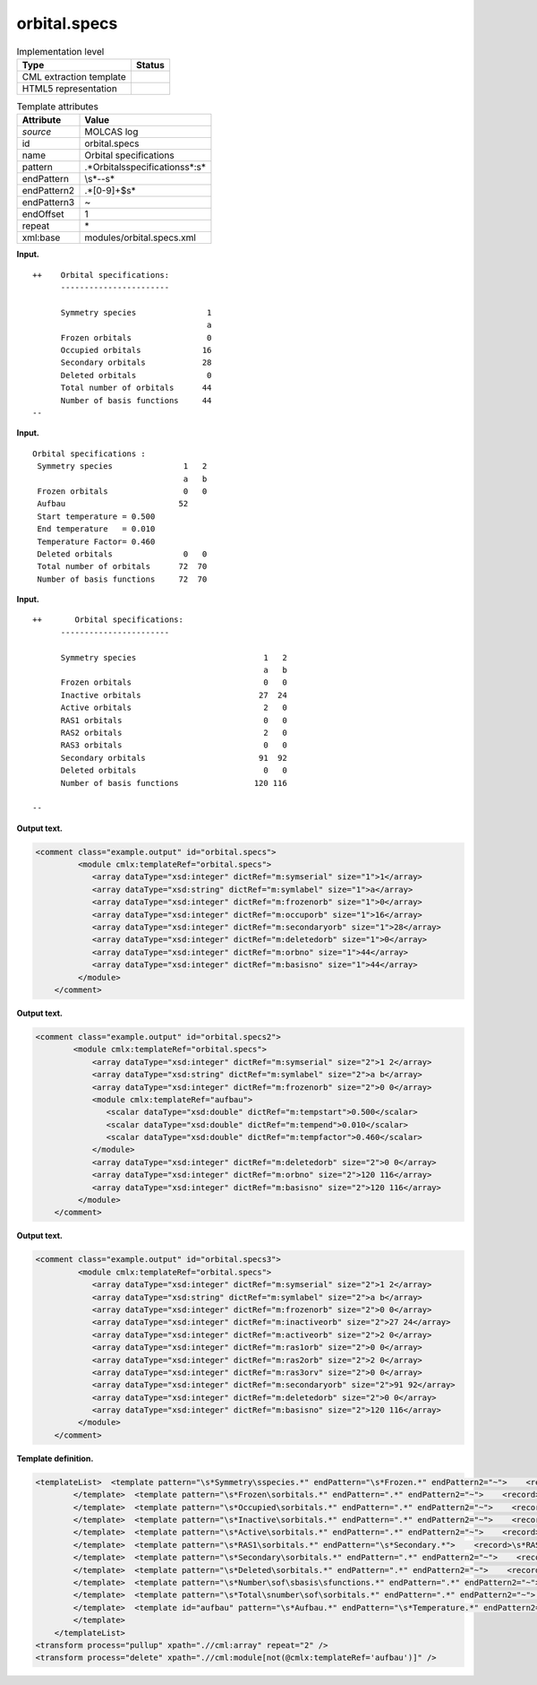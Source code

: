 .. _orbital.specs-d3e21845:

orbital.specs
=============

.. table:: Implementation level

   +-----------------------------------+-----------------------------------+
   | Type                              | Status                            |
   +===================================+===================================+
   | CML extraction template           | |image0|                          |
   +-----------------------------------+-----------------------------------+
   | HTML5 representation              | |image1|                          |
   +-----------------------------------+-----------------------------------+

.. table:: Template attributes

   +-----------------------------------+-----------------------------------+
   | Attribute                         | Value                             |
   +===================================+===================================+
   | *source*                          | MOLCAS log                        |
   +-----------------------------------+-----------------------------------+
   | id                                | orbital.specs                     |
   +-----------------------------------+-----------------------------------+
   | name                              | Orbital specifications            |
   +-----------------------------------+-----------------------------------+
   | pattern                           | .*Orbital\sspecifications\s*:\s\* |
   +-----------------------------------+-----------------------------------+
   | endPattern                        | \\s*\-\-\s\*                      |
   +-----------------------------------+-----------------------------------+
   | endPattern2                       | .*[0-9]+$\s\*                     |
   +-----------------------------------+-----------------------------------+
   | endPattern3                       | ~                                 |
   +-----------------------------------+-----------------------------------+
   | endOffset                         | 1                                 |
   +-----------------------------------+-----------------------------------+
   | repeat                            | \*                                |
   +-----------------------------------+-----------------------------------+
   | xml:base                          | modules/orbital.specs.xml         |
   +-----------------------------------+-----------------------------------+

**Input.**

::

   ++    Orbital specifications:
         -----------------------
    
         Symmetry species               1
                                        a
         Frozen orbitals                0
         Occupied orbitals             16
         Secondary orbitals            28
         Deleted orbitals               0
         Total number of orbitals      44
         Number of basis functions     44
   --
       
       

**Input.**

::

        Orbital specifications :
         Symmetry species               1   2
                                        a   b
         Frozen orbitals                0   0
         Aufbau                        52
         Start temperature = 0.500
         End temperature   = 0.010
         Temperature Factor= 0.460
         Deleted orbitals               0   0
         Total number of orbitals      72  70
         Number of basis functions     72  70
         
       

**Input.**

::

   ++       Orbital specifications:
         -----------------------

         Symmetry species                           1   2
                                                    a   b
         Frozen orbitals                            0   0
         Inactive orbitals                         27  24
         Active orbitals                            2   0
         RAS1 orbitals                              0   0
         RAS2 orbitals                              2   0
         RAS3 orbitals                              0   0
         Secondary orbitals                        91  92
         Deleted orbitals                           0   0
         Number of basis functions                120 116

   --
       

**Output text.**

.. code:: xml

   <comment class="example.output" id="orbital.specs">
            <module cmlx:templateRef="orbital.specs">
               <array dataType="xsd:integer" dictRef="m:symserial" size="1">1</array>
               <array dataType="xsd:string" dictRef="m:symlabel" size="1">a</array>
               <array dataType="xsd:integer" dictRef="m:frozenorb" size="1">0</array>
               <array dataType="xsd:integer" dictRef="m:occuporb" size="1">16</array>
               <array dataType="xsd:integer" dictRef="m:secondaryorb" size="1">28</array>
               <array dataType="xsd:integer" dictRef="m:deletedorb" size="1">0</array>
               <array dataType="xsd:integer" dictRef="m:orbno" size="1">44</array>
               <array dataType="xsd:integer" dictRef="m:basisno" size="1">44</array>
            </module>
       </comment>

**Output text.**

.. code:: xml

   <comment class="example.output" id="orbital.specs2">
           <module cmlx:templateRef="orbital.specs">
               <array dataType="xsd:integer" dictRef="m:symserial" size="2">1 2</array>
               <array dataType="xsd:string" dictRef="m:symlabel" size="2">a b</array>
               <array dataType="xsd:integer" dictRef="m:frozenorb" size="2">0 0</array>
               <module cmlx:templateRef="aufbau">
                  <scalar dataType="xsd:double" dictRef="m:tempstart">0.500</scalar>
                  <scalar dataType="xsd:double" dictRef="m:tempend">0.010</scalar>
                  <scalar dataType="xsd:double" dictRef="m:tempfactor">0.460</scalar>
               </module>
               <array dataType="xsd:integer" dictRef="m:deletedorb" size="2">0 0</array>
               <array dataType="xsd:integer" dictRef="m:orbno" size="2">120 116</array>
               <array dataType="xsd:integer" dictRef="m:basisno" size="2">120 116</array>
            </module>
       </comment>

**Output text.**

.. code:: xml

   <comment class="example.output" id="orbital.specs3">
            <module cmlx:templateRef="orbital.specs">
               <array dataType="xsd:integer" dictRef="m:symserial" size="2">1 2</array>
               <array dataType="xsd:string" dictRef="m:symlabel" size="2">a b</array>
               <array dataType="xsd:integer" dictRef="m:frozenorb" size="2">0 0</array>
               <array dataType="xsd:integer" dictRef="m:inactiveorb" size="2">27 24</array>
               <array dataType="xsd:integer" dictRef="m:activeorb" size="2">2 0</array>
               <array dataType="xsd:integer" dictRef="m:ras1orb" size="2">0 0</array>
               <array dataType="xsd:integer" dictRef="m:ras2orb" size="2">2 0</array>
               <array dataType="xsd:integer" dictRef="m:ras3orv" size="2">0 0</array>
               <array dataType="xsd:integer" dictRef="m:secondaryorb" size="2">91 92</array>
               <array dataType="xsd:integer" dictRef="m:deletedorb" size="2">0 0</array>
               <array dataType="xsd:integer" dictRef="m:basisno" size="2">120 116</array>
            </module>    
       </comment>

**Template definition.**

.. code:: xml

   <templateList>  <template pattern="\s*Symmetry\sspecies.*" endPattern="\s*Frozen.*" endPattern2="~">    <record>\s*Symmetry\sspecies{1_20I,m:symserial}</record>    <record>{1_20A,m:symlabel}</record>
           </template>  <template pattern="\s*Frozen\sorbitals.*" endPattern=".*" endPattern2="~">    <record>\s*Frozen\sorbitals{1_20I,m:frozenorb}</record>
           </template>  <template pattern="\s*Occupied\sorbitals.*" endPattern=".*" endPattern2="~">    <record>\s*Occupied\sorbitals{1_20I,m:occuporb}</record>
           </template>  <template pattern="\s*Inactive\sorbitals.*" endPattern=".*" endPattern2="~">    <record>\s*Inactive\sorbitals{1_20I,m:inactiveorb}</record>
           </template>  <template pattern="\s*Active\sorbitals.*" endPattern=".*" endPattern2="~">    <record>\s*Active\sorbitals{1_20I,m:activeorb}</record>
           </template>  <template pattern="\s*RAS1\sorbitals.*" endPattern="\s*Secondary.*">    <record>\s*RAS1\sorbitals{1_20I,m:ras1orb}</record>    <record>\s*RAS2\sorbitals{1_20I,m:ras2orb}</record>    <record>\s*RAS3\sorbitals{1_20I,m:ras3orv}</record>
           </template>  <template pattern="\s*Secondary\sorbitals.*" endPattern=".*" endPattern2="~">    <record>\s*Secondary\sorbitals{1_20I,m:secondaryorb}</record>
           </template>  <template pattern="\s*Deleted\sorbitals.*" endPattern=".*" endPattern2="~">    <record>\s*Deleted\sorbitals{1_20I,m:deletedorb}</record>
           </template>  <template pattern="\s*Number\sof\sbasis\sfunctions.*" endPattern=".*" endPattern2="~">    <record>\s*Number\sof\sbasis\sfunctions{1_20I,m:basisno}</record>    
           </template>  <template pattern="\s*Total\snumber\sof\sorbitals.*" endPattern=".*" endPattern2="~">    <record>\s*Total\snumber\sof\sorbitals{1_20I,m:orbno}</record>
           </template>  <template id="aufbau" pattern="\s*Aufbau.*" endPattern="\s*Temperature.*" endPattern2="~" endOffset="1">    <record>\s*Aufbau{1_20I,m:aufbau}</record>    <record>\s*Start\stemperature\s*={F,m:tempstart}</record>    <record>\s*End\stemperature\s*={F,m:tempend}</record>    <record>\s*Temperature\sFactor\s*={F,m:tempfactor}</record>    <transform process="pullup" xpath=".//cml:scalar" />    <transform process="pullup" xpath=".//cml:array" />    <transform process="delete" xpath=".//cml:list" />
           </template>
       </templateList>
   <transform process="pullup" xpath=".//cml:array" repeat="2" />
   <transform process="delete" xpath=".//cml:module[not(@cmlx:templateRef='aufbau')]" />

.. |image0| image:: ../../imgs/Total.png
.. |image1| image:: ../../imgs/Total.png
